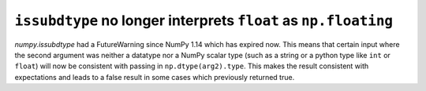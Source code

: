 ``issubdtype`` no longer interprets ``float`` as ``np.floating``
----------------------------------------------------------------

`numpy.issubdtype` had a FutureWarning since NumPy 1.14 which
has expired now. This means that certain input where the second
argument was neither a datatype nor a NumPy scalar type
(such as a string or a python type like ``int`` or ``float``)
will now be consistent with passing in ``np.dtype(arg2).type``.
This makes the result consistent with expectations and leads to
a false result in some cases which previously returned true.
